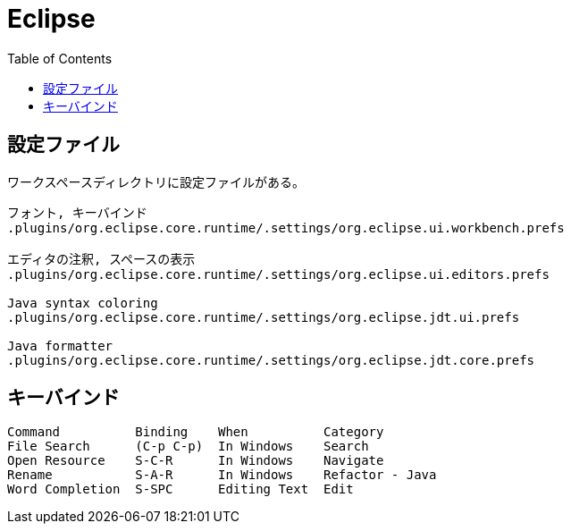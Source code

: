 = Eclipse
:toc:

== 設定ファイル

ワークスペースディレクトリに設定ファイルがある。

[source]
--------------------------------
フォント, キーバインド
.plugins/org.eclipse.core.runtime/.settings/org.eclipse.ui.workbench.prefs

エディタの注釈, スペースの表示
.plugins/org.eclipse.core.runtime/.settings/org.eclipse.ui.editors.prefs

Java syntax coloring
.plugins/org.eclipse.core.runtime/.settings/org.eclipse.jdt.ui.prefs

Java formatter
.plugins/org.eclipse.core.runtime/.settings/org.eclipse.jdt.core.prefs

--------------------------------




== キーバインド

[source]
--------------------------------
Command          Binding    When          Category
File Search      (C-p C-p)  In Windows    Search
Open Resource    S-C-R      In Windows    Navigate
Rename           S-A-R      In Windows    Refactor - Java
Word Completion  S-SPC      Editing Text  Edit
--------------------------------
